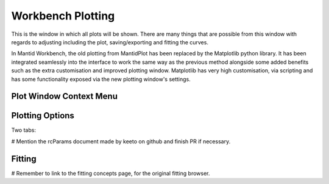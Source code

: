 .. _WorkbenchPlotWindow:

==================
Workbench Plotting
==================
This is the window in which all plots will be shown. There are many things that are possible from this window with
regards to adjusting including the plot, saving/exporting and fitting the curves.

In Mantid Workbench, the old plotting from MantidPlot has been replaced by the Matplotlib python library. It has been
integrated seamlessly into the interface to work the same way as the previous method alongside some added benefits such
as the extra customisation and improved plotting window. Matplotlib has very high customisation, via scripting and has
some functionality exposed via the new plotting window's settings.

.. image:: ../images/Workbench/PlotWindow/PlotWindow.png

Plot Window Context Menu
------------------------

.. image:: ../images/Workbench/PlotWindow/PlotWindowContextMenu.png

Plotting Options
-------------------

Two tabs:

.. image:: ../images/Workbench/PlotWindow/FigureOptionsPlotWindow.png

.. image:: ../images/Workbench/PlotWindow/FigureOptionsCurvesPlotWindow.png

# Mention the rcParams document made by keeto on github and finish PR if necessary.

Fitting
-------

.. image:: ../images/Workbench/PlotWindow/FitPlotWindow.png

# Remember to link to the fitting concepts page, for the original fitting browser.
